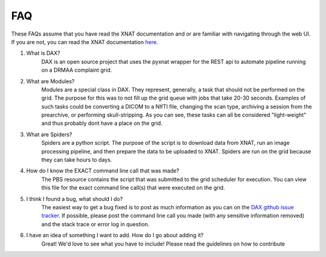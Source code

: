 FAQ
===

These FAQs assume that you have read the XNAT documentation and or are familiar with navigating through the web UI.
If you are not, you can read the XNAT documentation `here <https://wiki.xnat.org/display/XNAT16/Home/>`_.

#. What is DAX?
    DAX is an open source project that uses the pyxnat wrapper for the REST api to automate pipeline running on a DRMAA complaint grid.

#. What are Modules?
    Modules are a special class in DAX. They represent, generally, a task that should not be performed on the grid. The purpose for this was to not fill up the grid queue with jobs that take 20-30 seconds. Examples of such tasks could be converting a DICOM to a NIfTI file, changing the scan type, archiving a session from the prearchive, or performing skull-stripping. As you can see, these tasks can all be considered "light-weight" and thus probably dont have a place on the grid.

#. What are Spiders?
    Spiders are a python script. The purpose of the script is to download data from XNAT, run an image processing pipeline, and then prepare the data to be uploaded to XNAT. Spiders are run on the grid because they can take hours to days.

#. How do I know the EXACT command line call that was made?
    The PBS resource contains the script that was submitted to the grid scheduler for execution. You can view this file for the exact command line call(s) that were executed on the grid.

#. I think I found a bug, what should I do?
    The easiest way to get a bug fixed is to post as much information as you can on the `DAX github issue tracker <https://github.com/VUIIS/dax/issues>`_. If possible, please post the command line call you made (with any sensitive information removed) and the stack trace or error log in question.

#. I have an idea of something I want to add. How do I go about adding it?
    Great! We'd love to see what you have to include! Please read the guidelines on how to contribute
